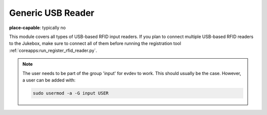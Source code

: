 Generic USB Reader
-------------------------

**place-capable**: typically no

This module covers all types of USB-based RFID input readers. If you plan to connect multiple USB-based
RFID readers to the Jukebox, make sure to connect all of them before running
the registration tool :ref:`coreapps:run_register_rfid_reader.py`.

.. note:: The user needs to be part of the group 'input' for evdev to work.
    This should usually be the case. However, a user can be added with:

    .. code-block:: bash

        sudo usermod -a -G input USER

